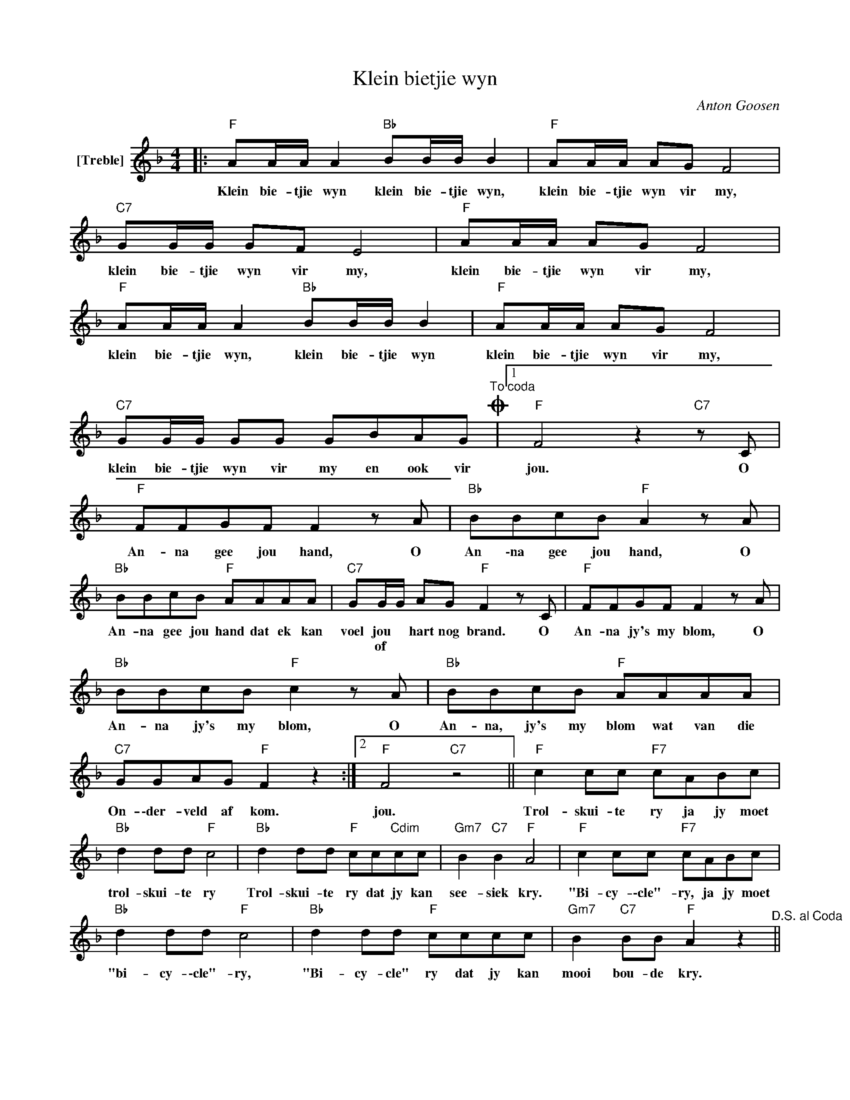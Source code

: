 X:1
T:Klein bietjie wyn
C:Anton Goosen
Z:All Rights Reserved
L:1/8
M:4/4
K:F
V:1 treble nm="[Treble]"
%%MIDI control 7 100
%%MIDI control 10 16
V:1
|:"F" AA/A/ A2"Bb" BB/B/ B2 |"F" AA/A/ AG F4 |"C7" GG/G/ GF E4 |"F" AA/A/ AG F4 | %4
w: Klein bie- tjie wyn klein bie- tjie wyn,|klein bie- tjie wyn vir my,|klein bie- tjie wyn vir my,|klein bie- tjie wyn vir my,|
w: ||||
"F" AA/A/ A2"Bb" BB/B/ B2 |"F" AA/A/ AG F4 |"C7" GG/G/ GG GBAGO"^To coda" |1"F" F4 z2"C7" z C | %8
w: klein bie- tjie wyn, klein bie- tjie wyn|klein bie- tjie wyn vir my,|klein bie- tjie wyn vir my en ook vir|jou. O|
w: ||||
"F" FFGF F2 z A |"Bb" BBcB"F" A2 z A |"Bb" BBcB"F" AAAA |"C7" GG/G/ AG"F" F2 z C |"F" FFGF F2 z A | %13
w: An- na gee jou hand, O|An \-na gee jou hand, O|An- na gee jou hand dat ek kan|voel jou * hart nog brand. O|An- na jy's my blom, O|
w: |||* of * * * * *||
"Bb" BBcB"F" c2 z A |"Bb" BBcB"F" AAAA |"C7" GGAG"F" F2 z2 :|2"F" F4"C7" z4 ||"F" c2 cc"F7" cABc | %18
w: An- na jy's my blom, O|An- na, jy's my blom wat van die|On- \-der- veld af kom.|jou.|Trol- skui- te ry ja jy moet|
w: |||||
"Bb" d2 dd"F" c4 |"Bb" d2 dd"F" cc"Cdim"cc |"Gm7" B2"C7" B2"F" A4 |"F" c2 cc"F7" cABc | %22
w: trol- skui- te ry|Trol- skui- te ry dat jy kan|see- siek kry.|"Bi- cy- \-cle"- ry, ja jy moet|
w: ||||
"Bb" d2 dd"F" c4 |"Bb" d2 dd"F" cccc |"Gm7" B2"C7" BB"F" A2 z2"^D.S. al Coda" || %25
w: "bi- cy- \-cle"- ry,|"Bi- cy- cle" ry dat jy kan|mooi bou- de kry.|
w: |||
"^Ø CODA""F" F4 z4 |"C7" GG/G/ GG GBAG |"F" F8"C7" | z8 |] %29
w: jou.|Klein bie\-tjie- _ wyn vir my en ook vir|jou.||
w: ||||

